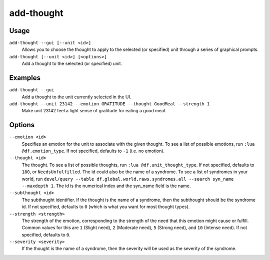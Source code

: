 add-thought
===========

.. dfhack-tool::
    :summary: Adds a thought to the selected unit.
    :tags: untested fort armok units

Usage
-----

``add-thought --gui [--unit <id>]``
    Allows you to choose the thought to apply to the selected (or specified)
    unit through a series of graphical prompts.
``add-thought [--unit <id>] [<options>]``
    Add a thought to the selected (or specified) unit.

Examples
--------

``add-thought --gui``
    Add a thought to the unit currently selected in the UI.
``add-thought --unit 23142 --emotion GRATITUDE --thought GoodMeal --strength 1``
    Make unit 23142 feel a light sense of gratitude for eating a good meal.

Options
-------

``--emotion <id>``
    Specifies an emotion for the unit to associate with the given thought. To
    see a list of possible emotions, run ``:lua @df.emotion_type``. If not
    specified, defaults to ``-1`` (i.e. no emotion).
``--thought <id>``
    The thought. To see a list of possible thoughts, run
    ``:lua @df.unit_thought_type``. If not specified, defaults to ``180``, or
    ``NeedsUnfulfilled``. The id could also be the name of a syndrome. To see
    a list of syndromes in your world, run
    ``devel/query --table df.global.world.raws.syndromes.all --search syn_name --maxdepth 1``.
    The id is the numerical index and the syn_name field is the name.
``--subthought <id>``
    The subthought identifier. If the thought is the name of a syndrome, then
    the subthought should be the syndrome id. If not specified, defaults to
    ``0`` (which is what you want for most thought types).
``--strength <strength>``
    The strength of the emotion, corresponding to the strength of the need that
    this emotion might cause or fulfill. Common values for this are ``1``
    (Slight need), ``2`` (Moderate need), ``5`` (Strong need), and ``10``
    (Intense need). If not specified, defaults to ``0``.
``--severity <severity>``
    If the thought is the name of a syndrome, then the severity will be used as
    the severity of the syndrome.
